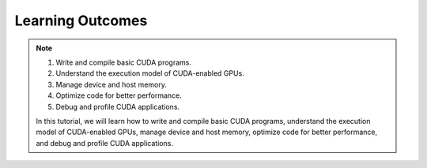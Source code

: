 Learning Outcomes
=================

.. note::
 

    #. Write and compile basic CUDA programs.
    #. Understand the execution model of CUDA-enabled GPUs.
    #. Manage device and host memory.
    #. Optimize code for better performance.
    #. Debug and profile CUDA applications.

    In this tutorial, we will learn how to write and compile basic CUDA programs, understand the execution 
    model of CUDA-enabled GPUs, manage device and host memory, optimize code for better performance, and 
    debug and profile CUDA applications.
    
